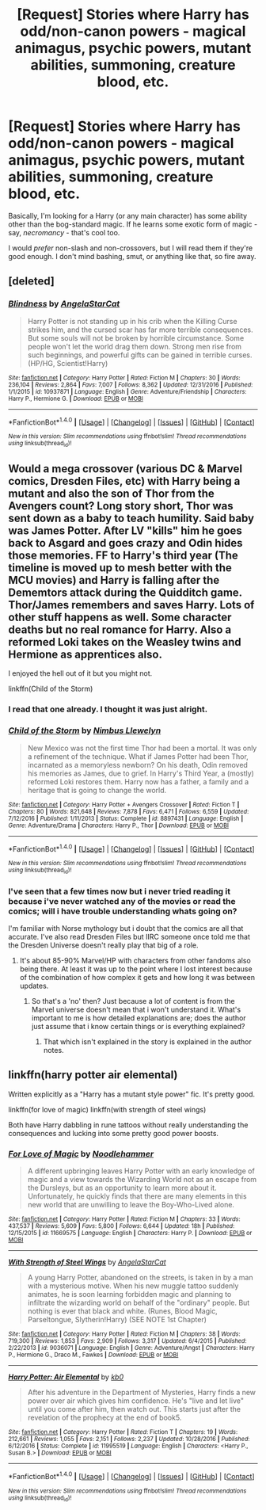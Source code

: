 #+TITLE: [Request] Stories where Harry has odd/non-canon powers - magical animagus, psychic powers, mutant abilities, summoning, creature blood, etc.

* [Request] Stories where Harry has odd/non-canon powers - magical animagus, psychic powers, mutant abilities, summoning, creature blood, etc.
:PROPERTIES:
:Author: wille179
:Score: 11
:DateUnix: 1486744081.0
:DateShort: 2017-Feb-10
:FlairText: Request
:END:
Basically, I'm looking for a Harry (or any main character) has some ability other than the bog-standard magic. If he learns some exotic form of magic - say, /necromancy/ - that's cool too.

I would /prefer/ non-slash and non-crossovers, but I will read them if they're good enough. I don't mind bashing, smut, or anything like that, so fire away.


** [deleted]
:PROPERTIES:
:Score: 5
:DateUnix: 1486744444.0
:DateShort: 2017-Feb-10
:END:

*** [[http://www.fanfiction.net/s/10937871/1/][*/Blindness/*]] by [[https://www.fanfiction.net/u/717542/AngelaStarCat][/AngelaStarCat/]]

#+begin_quote
  Harry Potter is not standing up in his crib when the Killing Curse strikes him, and the cursed scar has far more terrible consequences. But some souls will not be broken by horrible circumstance. Some people won't let the world drag them down. Strong men rise from such beginnings, and powerful gifts can be gained in terrible curses. (HP/HG, Scientist!Harry)
#+end_quote

^{/Site/: [[http://www.fanfiction.net/][fanfiction.net]] *|* /Category/: Harry Potter *|* /Rated/: Fiction M *|* /Chapters/: 30 *|* /Words/: 236,104 *|* /Reviews/: 2,864 *|* /Favs/: 7,007 *|* /Follows/: 8,362 *|* /Updated/: 12/31/2016 *|* /Published/: 1/1/2015 *|* /id/: 10937871 *|* /Language/: English *|* /Genre/: Adventure/Friendship *|* /Characters/: Harry P., Hermione G. *|* /Download/: [[http://www.ff2ebook.com/old/ffn-bot/index.php?id=10937871&source=ff&filetype=epub][EPUB]] or [[http://www.ff2ebook.com/old/ffn-bot/index.php?id=10937871&source=ff&filetype=mobi][MOBI]]}

--------------

*FanfictionBot*^{1.4.0} *|* [[[https://github.com/tusing/reddit-ffn-bot/wiki/Usage][Usage]]] | [[[https://github.com/tusing/reddit-ffn-bot/wiki/Changelog][Changelog]]] | [[[https://github.com/tusing/reddit-ffn-bot/issues/][Issues]]] | [[[https://github.com/tusing/reddit-ffn-bot/][GitHub]]] | [[[https://www.reddit.com/message/compose?to=tusing][Contact]]]

^{/New in this version: Slim recommendations using/ ffnbot!slim! /Thread recommendations using/ linksub(thread_id)!}
:PROPERTIES:
:Author: FanfictionBot
:Score: 3
:DateUnix: 1486744473.0
:DateShort: 2017-Feb-10
:END:


** Would a mega crossover (various DC & Marvel comics, Dresden Files, etc) with Harry being a mutant and also the son of Thor from the Avengers count? Long story short, Thor was sent down as a baby to teach humility. Said baby was James Potter. After LV "kills" him he goes back to Asgard and goes crazy and Odin hides those memories. FF to Harry's third year (The timeline is moved up to mesh better with the MCU movies) and Harry is falling after the Dememtors attack during the Quidditch game. Thor/James remembers and saves Harry. Lots of other stuff happens as well. Some character deaths but no real romance for Harry. Also a reformed Loki takes on the Weasley twins and Hermione as apprentices also.

I enjoyed the hell out of it but you might not.

linkffn(Child of the Storm)
:PROPERTIES:
:Author: Freshenstein
:Score: 1
:DateUnix: 1486787084.0
:DateShort: 2017-Feb-11
:END:

*** I read that one already. I thought it was just alright.
:PROPERTIES:
:Author: wille179
:Score: 2
:DateUnix: 1486827650.0
:DateShort: 2017-Feb-11
:END:


*** [[http://www.fanfiction.net/s/8897431/1/][*/Child of the Storm/*]] by [[https://www.fanfiction.net/u/2204901/Nimbus-Llewelyn][/Nimbus Llewelyn/]]

#+begin_quote
  New Mexico was not the first time Thor had been a mortal. It was only a refinement of the technique. What if James Potter had been Thor, incarnated as a memoryless newborn? On his death, Odin removed his memories as James, due to grief. In Harry's Third Year, a (mostly) reformed Loki restores them. Harry now has a father, a family and a heritage that is going to change the world.
#+end_quote

^{/Site/: [[http://www.fanfiction.net/][fanfiction.net]] *|* /Category/: Harry Potter + Avengers Crossover *|* /Rated/: Fiction T *|* /Chapters/: 80 *|* /Words/: 821,648 *|* /Reviews/: 7,878 *|* /Favs/: 6,471 *|* /Follows/: 6,559 *|* /Updated/: 7/12/2016 *|* /Published/: 1/11/2013 *|* /Status/: Complete *|* /id/: 8897431 *|* /Language/: English *|* /Genre/: Adventure/Drama *|* /Characters/: Harry P., Thor *|* /Download/: [[http://www.ff2ebook.com/old/ffn-bot/index.php?id=8897431&source=ff&filetype=epub][EPUB]] or [[http://www.ff2ebook.com/old/ffn-bot/index.php?id=8897431&source=ff&filetype=mobi][MOBI]]}

--------------

*FanfictionBot*^{1.4.0} *|* [[[https://github.com/tusing/reddit-ffn-bot/wiki/Usage][Usage]]] | [[[https://github.com/tusing/reddit-ffn-bot/wiki/Changelog][Changelog]]] | [[[https://github.com/tusing/reddit-ffn-bot/issues/][Issues]]] | [[[https://github.com/tusing/reddit-ffn-bot/][GitHub]]] | [[[https://www.reddit.com/message/compose?to=tusing][Contact]]]

^{/New in this version: Slim recommendations using/ ffnbot!slim! /Thread recommendations using/ linksub(thread_id)!}
:PROPERTIES:
:Author: FanfictionBot
:Score: 1
:DateUnix: 1486787104.0
:DateShort: 2017-Feb-11
:END:


*** I've seen that a few times now but i never tried reading it because i've never watched any of the movies or read the comics; will i have trouble understanding whats going on?

I'm familiar with Norse mythology but i doubt that the comics are all that accurate. I've also read Dresden Files but IIRC someone once told me that the Dresden Universe doesn't really play that big of a role.
:PROPERTIES:
:Author: Phezh
:Score: 1
:DateUnix: 1486835494.0
:DateShort: 2017-Feb-11
:END:

**** It's about 85-90% Marvel/HP with characters from other fandoms also being there. At least it was up to the point where I lost interest because of the combination of how complex it gets and how long it was between updates.
:PROPERTIES:
:Author: jimmythebass
:Score: 1
:DateUnix: 1486855970.0
:DateShort: 2017-Feb-12
:END:

***** So that's a 'no' then? Just because a lot of content is from the Marvel universe doesn't mean that i won't understand it. What's important to me is how detailed explanations are; does the author just assume that i know certain things or is everything explained?
:PROPERTIES:
:Author: Phezh
:Score: 2
:DateUnix: 1486857129.0
:DateShort: 2017-Feb-12
:END:

****** That which isn't explained in the story is explained in the author notes.
:PROPERTIES:
:Author: BaldBombshell
:Score: 1
:DateUnix: 1487199131.0
:DateShort: 2017-Feb-16
:END:


** linkffn(harry potter air elemental)

Written explicitly as a "Harry has a mutant style power" fic. It's pretty good.

linkffn(for love of magic) linkffn(with strength of steel wings)

Both have Harry dabbling in rune tattoos without really understanding the consequences and lucking into some pretty good power boosts.
:PROPERTIES:
:Author: apothecaragorn19
:Score: 1
:DateUnix: 1486858660.0
:DateShort: 2017-Feb-12
:END:

*** [[http://www.fanfiction.net/s/11669575/1/][*/For Love of Magic/*]] by [[https://www.fanfiction.net/u/5241558/Noodlehammer][/Noodlehammer/]]

#+begin_quote
  A different upbringing leaves Harry Potter with an early knowledge of magic and a view towards the Wizarding World not as an escape from the Dursleys, but as an opportunity to learn more about it. Unfortunately, he quickly finds that there are many elements in this new world that are unwilling to leave the Boy-Who-Lived alone.
#+end_quote

^{/Site/: [[http://www.fanfiction.net/][fanfiction.net]] *|* /Category/: Harry Potter *|* /Rated/: Fiction M *|* /Chapters/: 33 *|* /Words/: 437,537 *|* /Reviews/: 5,609 *|* /Favs/: 5,800 *|* /Follows/: 6,644 *|* /Updated/: 18h *|* /Published/: 12/15/2015 *|* /id/: 11669575 *|* /Language/: English *|* /Characters/: Harry P. *|* /Download/: [[http://www.ff2ebook.com/old/ffn-bot/index.php?id=11669575&source=ff&filetype=epub][EPUB]] or [[http://www.ff2ebook.com/old/ffn-bot/index.php?id=11669575&source=ff&filetype=mobi][MOBI]]}

--------------

[[http://www.fanfiction.net/s/9036071/1/][*/With Strength of Steel Wings/*]] by [[https://www.fanfiction.net/u/717542/AngelaStarCat][/AngelaStarCat/]]

#+begin_quote
  A young Harry Potter, abandoned on the streets, is taken in by a man with a mysterious motive. When his new muggle tattoo suddenly animates, he is soon learning forbidden magic and planning to infiltrate the wizarding world on behalf of the "ordinary" people. But nothing is ever that black and white. (Runes, Blood Magic, Parseltongue, Slytherin!Harry) (SEE NOTE 1st Chapter)
#+end_quote

^{/Site/: [[http://www.fanfiction.net/][fanfiction.net]] *|* /Category/: Harry Potter *|* /Rated/: Fiction M *|* /Chapters/: 38 *|* /Words/: 719,300 *|* /Reviews/: 1,853 *|* /Favs/: 2,909 *|* /Follows/: 3,317 *|* /Updated/: 6/4/2015 *|* /Published/: 2/22/2013 *|* /id/: 9036071 *|* /Language/: English *|* /Genre/: Adventure/Angst *|* /Characters/: Harry P., Hermione G., Draco M., Fawkes *|* /Download/: [[http://www.ff2ebook.com/old/ffn-bot/index.php?id=9036071&source=ff&filetype=epub][EPUB]] or [[http://www.ff2ebook.com/old/ffn-bot/index.php?id=9036071&source=ff&filetype=mobi][MOBI]]}

--------------

[[http://www.fanfiction.net/s/11995519/1/][*/Harry Potter: Air Elemental/*]] by [[https://www.fanfiction.net/u/1251524/kb0][/kb0/]]

#+begin_quote
  After his adventure in the Department of Mysteries, Harry finds a new power over air which gives him confidence. He's "live and let live" until you come after him, then watch out. This starts just after the revelation of the prophecy at the end of book5.
#+end_quote

^{/Site/: [[http://www.fanfiction.net/][fanfiction.net]] *|* /Category/: Harry Potter *|* /Rated/: Fiction T *|* /Chapters/: 19 *|* /Words/: 212,661 *|* /Reviews/: 1,055 *|* /Favs/: 2,151 *|* /Follows/: 2,237 *|* /Updated/: 10/28/2016 *|* /Published/: 6/12/2016 *|* /Status/: Complete *|* /id/: 11995519 *|* /Language/: English *|* /Characters/: <Harry P., Susan B.> *|* /Download/: [[http://www.ff2ebook.com/old/ffn-bot/index.php?id=11995519&source=ff&filetype=epub][EPUB]] or [[http://www.ff2ebook.com/old/ffn-bot/index.php?id=11995519&source=ff&filetype=mobi][MOBI]]}

--------------

*FanfictionBot*^{1.4.0} *|* [[[https://github.com/tusing/reddit-ffn-bot/wiki/Usage][Usage]]] | [[[https://github.com/tusing/reddit-ffn-bot/wiki/Changelog][Changelog]]] | [[[https://github.com/tusing/reddit-ffn-bot/issues/][Issues]]] | [[[https://github.com/tusing/reddit-ffn-bot/][GitHub]]] | [[[https://www.reddit.com/message/compose?to=tusing][Contact]]]

^{/New in this version: Slim recommendations using/ ffnbot!slim! /Thread recommendations using/ linksub(thread_id)!}
:PROPERTIES:
:Author: FanfictionBot
:Score: 1
:DateUnix: 1486858727.0
:DateShort: 2017-Feb-12
:END:
